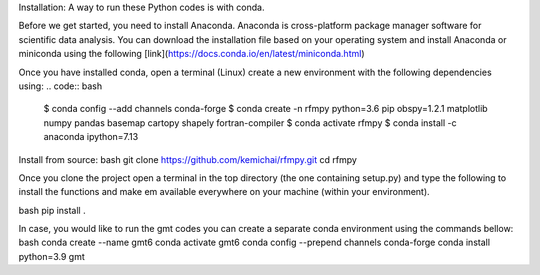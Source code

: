 Installation:
A way to run these Python codes is with conda.

Before we get started, you need to install Anaconda.
Anaconda is cross-platform package manager software for scientific data analysis.
You can download the installation file based on your operating system and install Anaconda or
miniconda using the following [link](https://docs.conda.io/en/latest/miniconda.html)

Once you have installed conda, open a terminal (Linux)
create a new environment with the following dependencies using:
.. code:: bash

   $ conda config --add channels conda-forge
   $ conda create -n rfmpy python=3.6 pip obspy=1.2.1 matplotlib numpy pandas basemap cartopy shapely fortran-compiler
   $ conda activate rfmpy
   $ conda install -c anaconda ipython=7.13


Install from source:
bash
git clone https://github.com/kemichai/rfmpy.git
cd rfmpy

Once you clone the project open a terminal in the
top directory (the one containing setup.py) and type the
following to install the functions and make em available everywhere on your machine (within your environment).

bash
pip install .



In case, you would like to run the gmt codes you can create a separate conda environment using the
commands bellow:
bash
conda create --name gmt6
conda activate gmt6
conda config --prepend channels conda-forge
conda install python=3.9 gmt

